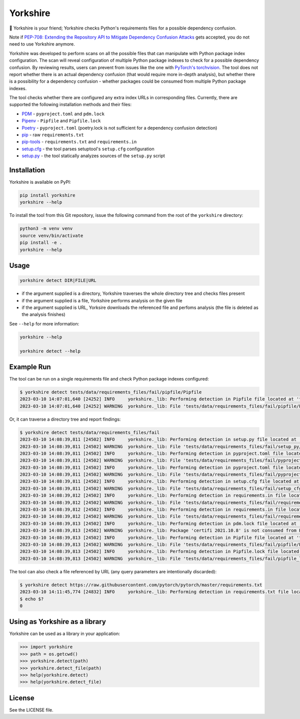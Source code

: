 Yorkshire
---------

🐶 Yorkshire is your friend; Yorkshire checks Python's requirements files for a
possible dependency confusion.

Note if `PEP-708: Extending the Repository API to Mitigate Dependency Confusion
Attacks
<https://discuss.python.org/t/pep-708-extending-the-repository-api-to-mitigate-dependency-confusion-attacks/24179>`__
gets accepted, you do not need to use Yorkshire anymore.

Yorkshire was developed to perform scans on all the possible files that can
manipulate with Python package index configuration. The scan will reveal
configuration of multiple Python package indexes to check for a possible
dependency confusion. By reviewing results, users can prevent from issues like
the one with `PyTorch's torchvision
<https://pytorch.org/blog/compromised-nightly-dependency/>`__.  The tool does
not report whether there is an actual dependency confusion (that would require
more in-depth analysis), but whether there is a possibility for a dependency
confusion - whether packages could be consumed from multiple Python package
indexes.

The tool checks whether there are configured any extra index URLs in
corresponding files. Currently, there are supported the following installation
methods and their files:

* `PDM <https://pdm.fming.dev/>`__ - ``pyproject.toml`` and ``pdm.lock``
* `Pipenv <https://pipenv.pypa.io/en/latest/>`__ - ``Pipfile`` and ``Pipfile.lock``
* `Poetry <https://python-poetry.org/>`__ - ``pyproject.toml`` (poetry.lock is not sufficient for a dependency confusion detection)
* `pip <https://pypi.org/project/pip/>`__ - raw ``requirements.txt``
* `pip-tools <https://pypi.org/project/pip-tools/>`__ - ``requirements.txt`` and ``requirements.in``
* `setup.cfg <https://setuptools.pypa.io/en/latest/userguide/declarative_config.html>`__ - the tool parses setuptool's ``setup.cfg`` configuration
* `setup.py <https://setuptools.pypa.io/>`__ - the tool statically analyzes sources of the ``setup.py`` script

Installation
============

Yorkshire is available on PyPI:

.. code-block:: console

  pip install yorkshire
  yorkshire --help

To install the tool from this Git repository, issue the following command from
the root of the ``yorkshire`` directory:

.. code-block:: console

  python3 -m venv venv
  source venv/bin/activate
  pip install -e .
  yorkshire --help

Usage
=====

.. code-block:: console

  yorkshire detect DIR|FILE|URL

* if the argument supplied is a directory, Yorkshire traverses the whole
  directory tree and checks files present
* if the argument supplied is a file, Yorkshire performs analysis on the given
  file
* if the argument supplied is URL, Yorksire downloads the referenced file and
  perfoms analysis (the file is deleted as the analysis finishes)

See ``--help`` for more information:

.. code-block:: console

  yorkshire --help

  yorkshire detect --help

Example Run
===========

The tool can be run on a single requirements file and check Python package indexes configured:

.. code-block:: console

  $ yorkshire detect tests/data/requirements_files/fail/pipfile/Pipfile
  2023-03-10 14:07:01,640 [24252] INFO     yorkshire._lib: Performing detection in Pipfile file located at 'tests/data/requirements_files/fail/pipfile'
  2023-03-10 14:07:01,640 [24252] WARNING  yorkshire._lib: File 'tests/data/requirements_files/fail/pipfile/Pipfile' states one or multiple Python package indexes: ['https://pypi.org/simple', 'https://download.pytorch.org/whl/cpu']

Or, it can traverse a directory tree and report findings:

.. code-block:: console

  $ yorkshire detect tests/data/requirements_files/fail
  2023-03-10 14:08:39,811 [24502] INFO     yorkshire._lib: Performing detection in setup.py file located at 'tests/data/requirements_files/fail/setup_py'
  2023-03-10 14:08:39,811 [24502] WARNING  yorkshire._lib: File 'tests/data/requirements_files/fail/setup_py/setup.py' uses dependency links
  2023-03-10 14:08:39,811 [24502] INFO     yorkshire._lib: Performing detection in pyproject.toml file located at 'tests/data/requirements_files/fail/pyproject_toml/poetry'
  2023-03-10 14:08:39,811 [24502] WARNING  yorkshire._lib: File 'tests/data/requirements_files/fail/pyproject_toml/poetry/pyproject.toml' uses an explicitly configured Poetry source: ['https://test.pypi.org/simple/']
  2023-03-10 14:08:39,811 [24502] INFO     yorkshire._lib: Performing detection in pyproject.toml file located at 'tests/data/requirements_files/fail/pyproject_toml/pdm'
  2023-03-10 14:08:39,811 [24502] WARNING  yorkshire._lib: File 'tests/data/requirements_files/fail/pyproject_toml/pdm/pyproject.toml' uses an explicitly configured PDM source: ['https://test.pypi.org/simple']
  2023-03-10 14:08:39,811 [24502] INFO     yorkshire._lib: Performing detection in setup.cfg file located at 'tests/data/requirements_files/fail/setup_cfg/01'
  2023-03-10 14:08:39,811 [24502] WARNING  yorkshire._lib: File 'tests/data/requirements_files/fail/setup_cfg/01/setup.cfg' uses dependency links: http://peak.telecommunity.com/snapshots/
  2023-03-10 14:08:39,812 [24502] INFO     yorkshire._lib: Performing detection in requirements.in file located at 'tests/data/requirements_files/fail/requirements/02'
  2023-03-10 14:08:39,812 [24502] WARNING  yorkshire._lib: File 'tests/data/requirements_files/fail/requirements/02/requirements.in' states one or multiple extra index URLs: ['https://download.pytorch.org/whl/cpu']
  2023-03-10 14:08:39,812 [24502] INFO     yorkshire._lib: Performing detection in requirements.in file located at 'tests/data/requirements_files/fail/requirements/01'
  2023-03-10 14:08:39,812 [24502] WARNING  yorkshire._lib: File 'tests/data/requirements_files/fail/requirements/01/requirements.in' states --find-links: ['https://github.com/NVIDIA/Torch-TensorRT/releases']
  2023-03-10 14:08:39,813 [24502] INFO     yorkshire._lib: Performing detection in pdm.lock file located at 'tests/data/requirements_files/fail/pdm_lock'
  2023-03-10 14:08:39,813 [24502] WARNING  yorkshire._lib: Package 'certifi 2021.10.8' is not consumed from PyPI: https://files.custom.org/packages/37/45/946c02767aabb873146011e665728b680884cd8fe70dde973c640e45b775/certifi-2021.10.8-py2.py3-none-any.whl
  2023-03-10 14:08:39,813 [24502] INFO     yorkshire._lib: Performing detection in Pipfile file located at 'tests/data/requirements_files/fail/pipfile'
  2023-03-10 14:08:39,813 [24502] WARNING  yorkshire._lib: File 'tests/data/requirements_files/fail/pipfile/Pipfile' states one or multiple Python package indexes: ['https://pypi.org/simple', 'https://download.pytorch.org/whl/cpu']
  2023-03-10 14:08:39,813 [24502] INFO     yorkshire._lib: Performing detection in Pipfile.lock file located at 'tests/data/requirements_files/fail/pipfile_lock'
  2023-03-10 14:08:39,813 [24502] WARNING  yorkshire._lib: File 'tests/data/requirements_files/fail/pipfile_lock/Pipfile.lock' states one or multiple Python package indexes: ['https://pypi.org/simple', 'https://localhost:8080/simple']

The tool can also check a file referenced by URL (any query parameters are intentionally discarded):

.. code-block:: console

  $ yorkshire detect https://raw.githubusercontent.com/pytorch/pytorch/master/requirements.txt
  2023-03-10 14:11:45,774 [24832] INFO     yorkshire._lib: Performing detection in requirements.txt file located at 'https://raw.githubusercontent.com/pytorch/pytorch/master'
  $ echo $?
  0

Using as Yorkshire as a library
===============================

Yorkshire can be used as a library in your application:

.. code-block:: python

  >>> import yorkshire
  >>> path = os.getcwd()
  >>> yorkshire.detect(path)
  >>> yorkshire.detect_file(path)
  >>> help(yorkshire.detect)
  >>> help(yorkshire.detect_file)

License
=======

See the LICENSE file.

